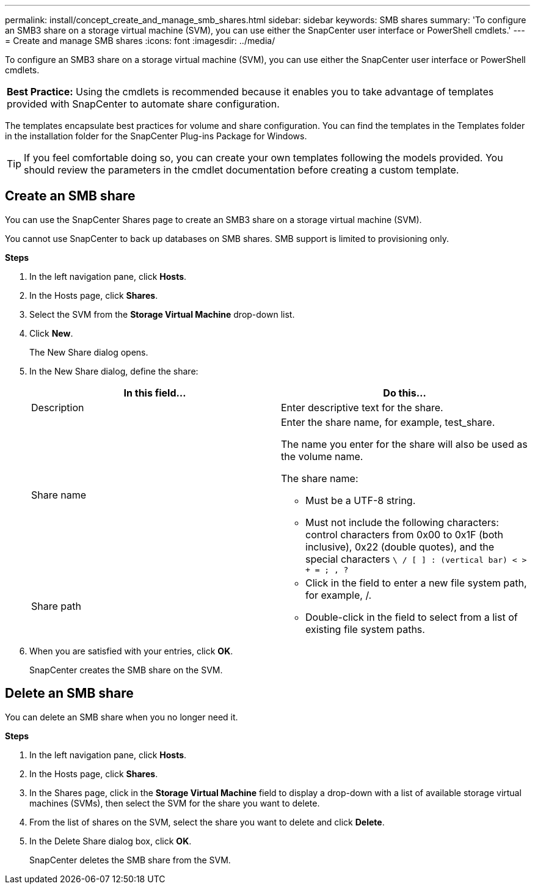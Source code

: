 ---
permalink: install/concept_create_and_manage_smb_shares.html
sidebar: sidebar
keywords: SMB shares
summary: 'To configure an SMB3 share on a storage virtual machine (SVM), you can use either the SnapCenter user interface or PowerShell cmdlets.'
---
= Create and manage SMB shares
:icons: font
:imagesdir: ../media/

[.lead]
To configure an SMB3 share on a storage virtual machine (SVM), you can use either the SnapCenter user interface or PowerShell cmdlets.

|===
*Best Practice:* Using the cmdlets is recommended because it enables you to take advantage of templates provided with SnapCenter to automate share configuration.
|===
The templates encapsulate best practices for volume and share configuration. You can find the templates in the Templates folder in the installation folder for the SnapCenter Plug-ins Package for Windows.

TIP: If you feel comfortable doing so, you can create your own templates following the models provided. You should review the parameters in the cmdlet documentation before creating a custom template.

== Create an SMB share

You can use the SnapCenter Shares page to create an SMB3 share on a storage virtual machine (SVM).

You cannot use SnapCenter to back up databases on SMB shares. SMB support is limited to provisioning only.

*Steps*

. In the left navigation pane, click *Hosts*.
. In the Hosts page, click *Shares*.
. Select the SVM from the *Storage Virtual Machine* drop-down list.
. Click *New*.
+
The New Share dialog opens.

. In the New Share dialog, define the share:
+
|===
| In this field...| Do this...

a|
Description
a|
Enter descriptive text for the share.
a|
Share name
a|
Enter the share name, for example, test_share.

The name you enter for the share will also be used as the volume name.

The share name:

** Must be a UTF-8 string.
** Must not include the following characters: control characters from 0x00 to 0x1F (both inclusive), 0x22 (double quotes), and the special characters `\ / [ ] : (vertical bar) < > + = ; , ?`
a|
Share path
a|
 * Click in the field to enter a new file system path, for example, /.
 * Double-click in the field to select from a list of existing file system paths.
|===

. When you are satisfied with your entries, click *OK*.
+
SnapCenter creates the SMB share on the SVM.

== Delete an SMB share

You can delete an SMB share when you no longer need it.

*Steps*

. In the left navigation pane, click *Hosts*.
. In the Hosts page, click *Shares*.
. In the Shares page, click in the *Storage Virtual Machine* field to display a drop-down with a list of available storage virtual machines (SVMs), then select the SVM for the share you want to delete.
. From the list of shares on the SVM, select the share you want to delete and click *Delete*.
. In the Delete Share dialog box, click *OK*.
+
SnapCenter deletes the SMB share from the SVM.
